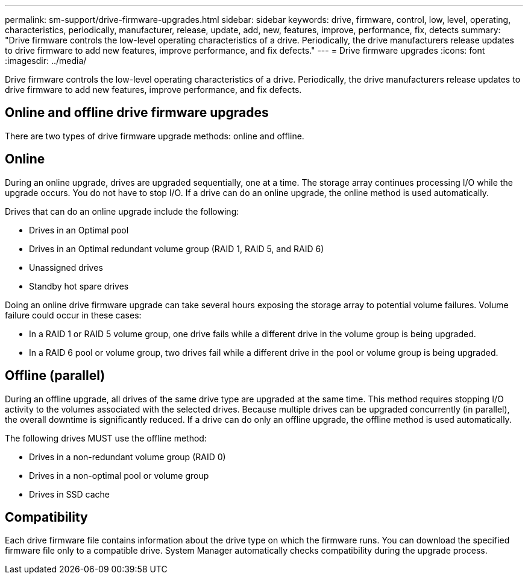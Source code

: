 ---
permalink: sm-support/drive-firmware-upgrades.html
sidebar: sidebar
keywords: drive, firmware, control, low, level, operating, characteristics, periodically, manufacturer, release, update, add, new, features, improve, performance, fix, detects
summary: "Drive firmware controls the low-level operating characteristics of a drive. Periodically, the drive manufacturers release updates to drive firmware to add new features, improve performance, and fix defects."
---
= Drive firmware upgrades
:icons: font
:imagesdir: ../media/

[.lead]
Drive firmware controls the low-level operating characteristics of a drive. Periodically, the drive manufacturers release updates to drive firmware to add new features, improve performance, and fix defects.

== Online and offline drive firmware upgrades

There are two types of drive firmware upgrade methods: online and offline.

== Online

During an online upgrade, drives are upgraded sequentially, one at a time. The storage array continues processing I/O while the upgrade occurs. You do not have to stop I/O. If a drive can do an online upgrade, the online method is used automatically.

Drives that can do an online upgrade include the following:

* Drives in an Optimal pool
* Drives in an Optimal redundant volume group (RAID 1, RAID 5, and RAID 6)
* Unassigned drives
* Standby hot spare drives

Doing an online drive firmware upgrade can take several hours exposing the storage array to potential volume failures. Volume failure could occur in these cases:

* In a RAID 1 or RAID 5 volume group, one drive fails while a different drive in the volume group is being upgraded.
* In a RAID 6 pool or volume group, two drives fail while a different drive in the pool or volume group is being upgraded.

== Offline (parallel)

During an offline upgrade, all drives of the same drive type are upgraded at the same time. This method requires stopping I/O activity to the volumes associated with the selected drives. Because multiple drives can be upgraded concurrently (in parallel), the overall downtime is significantly reduced. If a drive can do only an offline upgrade, the offline method is used automatically.

The following drives MUST use the offline method:

* Drives in a non-redundant volume group (RAID 0)
* Drives in a non-optimal pool or volume group
* Drives in SSD cache

== Compatibility

Each drive firmware file contains information about the drive type on which the firmware runs. You can download the specified firmware file only to a compatible drive. System Manager automatically checks compatibility during the upgrade process.
